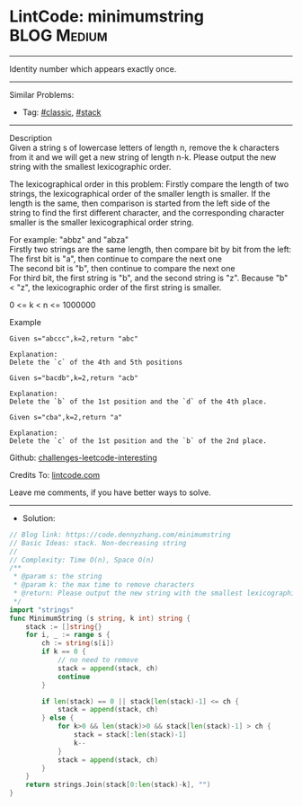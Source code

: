 * LintCode: minimumstring                                        :BLOG:Medium:
#+STARTUP: showeverything
#+OPTIONS: toc:nil \n:t ^:nil creator:nil d:nil
:PROPERTIES:
:type:     classic, stack
:END:
---------------------------------------------------------------------
Identity number which appears exactly once.
---------------------------------------------------------------------
Similar Problems:
- Tag: [[https://code.dennyzhang.com/tag/classic][#classic]], [[https://code.dennyzhang.com/tag/stack][#stack]]
---------------------------------------------------------------------
Description
Given a string s of lowercase letters of length n, remove the k characters from it and we will get a new string of length n-k. Please output the new string with the smallest lexicographic order.

The lexicographical order in this problem: Firstly compare the length of two strings, the lexicographical order of the smaller length is smaller. If the length is the same, then comparison is started from the left side of the string to find the first different character, and the corresponding character smaller is the smaller lexicographical order string.

For example: "abbz" and "abza"
Firstly two strings are the same length, then compare bit by bit from the left:
The first bit is "a", then continue to compare the next one
The second bit is "b", then continue to compare the next one
For third bit, the first string is "b", and the second string is "z". Because "b" < "z", the lexicographic order of the first string is smaller.

0 <= k < n <= 1000000

Example
#+BEGIN_EXAMPLE
Given s="abccc",k=2,return "abc"

Explanation:
Delete the `c` of the 4th and 5th positions
#+END_EXAMPLE

#+BEGIN_EXAMPLE
Given s="bacdb",k=2,return "acb"

Explanation:
Delete the `b` of the 1st position and the `d` of the 4th place.
#+END_EXAMPLE

#+BEGIN_EXAMPLE
Given s="cba",k=2,return "a"

Explanation:
Delete the `c` of the 1st position and the `b` of the 2nd place.
#+END_EXAMPLE

Github: [[https://github.com/DennyZhang/challenges-leetcode-interesting/tree/master/minimumstring][challenges-leetcode-interesting]]

Credits To: [[https://www.lintcode.com/problem/minimumstring/description][lintcode.com]]

Leave me comments, if you have better ways to solve.
---------------------------------------------------------------------
- Solution:

#+BEGIN_SRC go
// Blog link: https://code.dennyzhang.com/minimumstring
// Basic Ideas: stack. Non-decreasing string
//
// Complexity: Time O(n), Space O(n)
/**
 * @param s: the string
 * @param k: the max time to remove characters
 * @return: Please output the new string with the smallest lexicographic order.
 */
import "strings"
func MinimumString (s string, k int) string {
    stack := []string{}
    for i, _ := range s {
        ch := string(s[i])
        if k == 0 {
            // no need to remove
            stack = append(stack, ch)
            continue
        }
        
        if len(stack) == 0 || stack[len(stack)-1] <= ch {
            stack = append(stack, ch)
        } else {
            for k>0 && len(stack)>0 && stack[len(stack)-1] > ch {
                stack = stack[:len(stack)-1]
                k--
            }
            stack = append(stack, ch)
        }   
    }
    return strings.Join(stack[0:len(stack)-k], "")
}
#+END_SRC

#+BEGIN_HTML
<div style="overflow: hidden;">
<div style="float: left; padding: 5px"> <a href="https://www.linkedin.com/in/dennyzhang001"><img src="https://www.dennyzhang.com/wp-content/uploads/sns/linkedin.png" alt="linkedin" /></a></div>
<div style="float: left; padding: 5px"><a href="https://github.com/DennyZhang"><img src="https://www.dennyzhang.com/wp-content/uploads/sns/github.png" alt="github" /></a></div>
<div style="float: left; padding: 5px"><a href="https://www.dennyzhang.com/slack" target="_blank" rel="nofollow"><img src="https://slack.dennyzhang.com/badge.svg" alt="slack"/></a></div>
</div>
#+END_HTML

